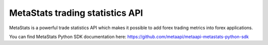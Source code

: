 MetaStats trading statistics API
===========================================

MetaStats is a powerful trade statistics API which makes it possible to add forex trading metrics into forex
applications.

You can find MetaStats Python SDK documentation here:
`https://github.com/metaapi/metaapi-metastats-python-sdk <https://github.com/metaapi/metaapi-metastats-python-sdk>`_
